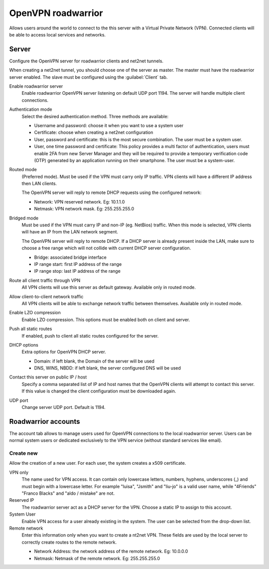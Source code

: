 ===================
OpenVPN roadwarrior
===================

Allows users around the world to connect to the this server
with a Virtual Private Network (VPN).
Connected clients will be able to access local services and networks.

Server
======

Configure the OpenVPN server for roadwarrior clients and net2net tunnels.

When creating a net2net tunnel, you should choose one of the server as master.
The master must have the roadwarrior server enabled.
The slave must be configured using the :guilabel:`Client` tab.

Enable roadwarrior server
    Enable roadwarrior OpenVPN server listening on default UDP port 1194.
    The server will handle multiple client connections.

Authentication mode
    Select the desired authentication method.
    Three methods are available:

    * Username and password: choose it when you want to use a system user
    * Certificate: choose when creating a net2net configuration
    * User, password and certificate: this is the most secure combination.
      The user must be a system user.
    * User, one time password and certificate: This policy provides a multi
      factor of authentication, users must enable 2FA from new Server Manager 
      and they will be required to provide a temporary verification code (OTP) 
      generated by an application running on their smartphone. 
      The user must be a system-user. 

Routed mode
    (Preferred mode). Must be used if the VPN must carry only IP traffic.
    VPN clients will have a different IP address then LAN clients.

    The OpenVPN server will reply to remote DHCP requests using the configured network:

    * Network: VPN reserved network. Eg: 10.1.1.0
    * Netmask: VPN network mask. Eg: 255.255.255.0

Bridged mode
    Must be used if the VPN must carry IP and non-IP (eg. NetBios) traffic.
    When this mode is selected, VPN clients will have an IP from the LAN network segment.

    The OpenVPN server will reply to remote DHCP.
    If a DHCP server is already present inside the LAN, make sure to
    choose a free range which will not collide with current DHCP server configuration.

    * Bridge: associated bridge interface
    * IP range start: first IP address of the range
    * IP range stop: last IP address of the range

Route all client traffic through VPN
    All VPN clients will use this server as default gateway.
    Available only in routed mode.

Allow client-to-client network traffic
    All VPN clients will be able to exchange network traffic between themselves.
    Available only in routed mode.

Enable LZO compression
    Enable LZO compression. This options must be enabled both on client and server.

Push all static routes
    If enabled, push to client all static routes configured for the server.

DHCP options
    Extra options for OpenVPN DHCP server.
   
    * Domain: if left blank, the Domain of the server will be used
    * DNS, WINS, NBDD: if left blank, the server configured DNS will be used

Contact this server on public IP / host
    Specify a comma separated list of IP and host names that the OpenVPN
    clients will attempt to contact this server.  If this value is
    changed the client configuration must be downloaded again.

UDP port
    Change server UDP port. Default is 1194.


Roadwarrior accounts
====================

The account tab allows to manage users used for
OpenVPN connections to the local roadwarrior server. Users can be normal
system users or dedicated exclusively to the VPN service (without standard services like email).

Create new
----------

Allow the creation of a new user. For each user, the system
creates a x509 certificate.

VPN only
    The name used for VPN access. It can contain only
    lowercase letters, numbers, hyphens, underscores (_) and
    must begin with a lowercase letter. For example "luisa",
    "Jsmith" and "liu-jo" is a valid user name, while "4Friends"
    "Franco Blacks" and "aldo / mistake" are not.

Reserved IP
    The roadwarrior server act as a DHCP server for the VPN.
    Choose a static IP to assign to this account.

System User
    Enable VPN access for a user already existing in the system.
    The user can be selected from the drop-down list.

Remote network
    Enter this information only when you want to create a nt2net VPN.
    These fields are used by the local server to correctly create
    routes to the remote network.

    * Network Address: the network address of the remote network. Eg: 10.0.0.0 
    * Netmask: Netmask of the remote network. Eg: 255.255.255.0

